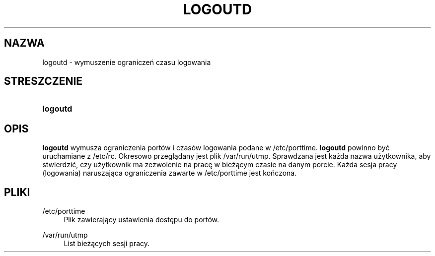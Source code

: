 '\" t
.\"     Title: logoutd
.\"    Author: Julianne Frances Haugh
.\" Generator: DocBook XSL Stylesheets v1.79.1 <http://docbook.sf.net/>
.\"      Date: 09/18/2016
.\"    Manual: Polecenia Zarządzania Systemem
.\"    Source: shadow-utils 4.4
.\"  Language: Polish
.\"
.TH "LOGOUTD" "8" "09/18/2016" "shadow\-utils 4\&.4" "Polecenia Zarządzania Systemem"
.\" -----------------------------------------------------------------
.\" * Define some portability stuff
.\" -----------------------------------------------------------------
.\" ~~~~~~~~~~~~~~~~~~~~~~~~~~~~~~~~~~~~~~~~~~~~~~~~~~~~~~~~~~~~~~~~~
.\" http://bugs.debian.org/507673
.\" http://lists.gnu.org/archive/html/groff/2009-02/msg00013.html
.\" ~~~~~~~~~~~~~~~~~~~~~~~~~~~~~~~~~~~~~~~~~~~~~~~~~~~~~~~~~~~~~~~~~
.ie \n(.g .ds Aq \(aq
.el       .ds Aq '
.\" -----------------------------------------------------------------
.\" * set default formatting
.\" -----------------------------------------------------------------
.\" disable hyphenation
.nh
.\" disable justification (adjust text to left margin only)
.ad l
.\" -----------------------------------------------------------------
.\" * MAIN CONTENT STARTS HERE *
.\" -----------------------------------------------------------------
.SH "NAZWA"
logoutd \- wymuszenie ograniczeń czasu logowania
.SH "STRESZCZENIE"
.HP \w'\fBlogoutd\fR\ 'u
\fBlogoutd\fR
.SH "OPIS"
.PP
\fBlogoutd\fR
wymusza ograniczenia port\('ow i czas\('ow logowania podane w
/etc/porttime\&.
\fBlogoutd\fR
powinno być uruchamiane z
/etc/rc\&. Okresowo przeglądany jest plik
/var/run/utmp\&. Sprawdzana jest każda nazwa użytkownika, aby stwierdzić, czy użytkownik ma zezwolenie na pracę w bieżącym czasie na danym porcie\&. Każda sesja pracy (logowania) naruszająca ograniczenia zawarte w
/etc/porttime
jest kończona\&.
.SH "PLIKI"
.PP
/etc/porttime
.RS 4
Plik zawierający ustawienia dostępu do port\('ow\&.
.RE
.PP
/var/run/utmp
.RS 4
List bieżących sesji pracy\&.
.RE
